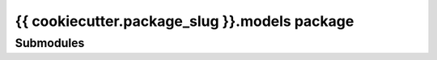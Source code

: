 {{ cookiecutter.package_slug }}.models package
==============================================

Submodules
----------
